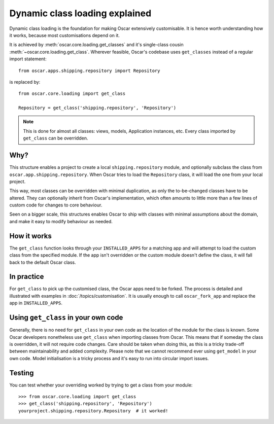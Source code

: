 ===============================
Dynamic class loading explained
===============================

Dynamic class loading is the foundation for making Oscar extensively
customisable. It is hence worth understanding how it works, because most
customisations depend on it.

It is achieved by :meth:`oscar.core.loading.get_classes` and it's
single-class cousin :meth:`~oscar.core.loading.get_class`.  Wherever feasible,
Oscar's codebase uses ``get_classes`` instead of a regular import statement::

    from oscar.apps.shipping.repository import Repository

is replaced by::

    from oscar.core.loading import get_class

    Repository = get_class('shipping.repository', 'Repository')

.. note:: This is done for almost all classes: views, models, Application
          instances, etc. Every class imported by ``get_class`` can be
          overridden.

Why?
----

This structure enables a project to create a local ``shipping.repository``
module, and optionally subclass the class from
``oscar.app.shipping.repository``.  When Oscar tries to load the
``Repository`` class, it will load the one from your local project.

This way, most classes can be overridden with minimal duplication, as only
the to-be-changed classes have to be altered. They can optionally inherit from
Oscar's implementation, which often amounts to little more than a few lines of
custom code for changes to core behaviour.

Seen on a bigger scale, this structures enables Oscar to ship with classes with
minimal assumptions about the domain, and make it easy to modify behaviour as
needed.

How it works
------------

The ``get_class`` function looks through your ``INSTALLED_APPS`` for a matching
app and will attempt to load the custom class from the specified module. If the
app isn't overridden or the custom module doesn't define the class, it will
fall back to the default Oscar class.

In practice
-----------

For ``get_class`` to pick up the customised class, the Oscar apps need to be
forked. The process is detailed and illustrated with examples in
:doc:`/topics/customisation`. It is usually enough to call ``oscar_fork_app``
and replace the app in ``INSTALLED_APPS``.

Using ``get_class`` in your own code
------------------------------------

Generally, there is no need for ``get_class`` in your own code as the location
of the module for the class is known. Some Oscar developers nonetheless
use ``get_class`` when importing classes from Oscar. This means that if someday
the class is overridden, it will not require code changes. Care should be taken
when doing this, as this is a tricky trade-off between maintainability and
added complexity.
Please note that we cannot recommend ever using ``get_model`` in your own code.
Model initialisation is a tricky process and it's
easy to run into circular import issues.


Testing
-------

You can test whether your overriding worked by trying to get a class from your
module::

    >>> from oscar.core.loading import get_class
    >>> get_class('shipping.repository', 'Repository')
    yourproject.shipping.repository.Repository  # it worked!
